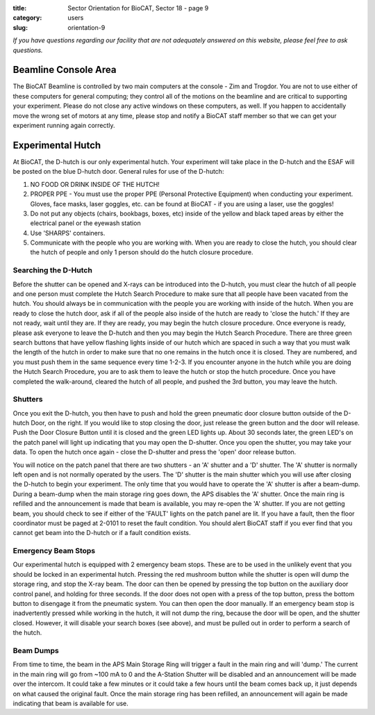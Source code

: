 :title: Sector Orientation for BioCAT, Sector 18 - page 9
:category: users
:slug: orientation-9

*If you have questions regarding our facility that are not adequately answered
on this website, please feel free to ask questions.*

Beamline Console Area
=================================

The BioCAT Beamline is controlled by two main computers at the console - Zim
and Trogdor. You are not to use either of these computers for general computing;
they control all of the motions on the beamline and are critical to
supporting your experiment. Please do not close any active windows on these
computers, as well. If you happen to accidentally move the wrong set of motors
at any time, please stop and notify a BioCAT staff member so that we can get
your experiment running again correctly.

Experimental Hutch
=================================

At BioCAT, the D-hutch is our only experimental hutch. Your experiment will
take place in the D-hutch and the ESAF will be posted on the blue D-hutch door.
General rules for use of the D-hutch:

#.  NO FOOD OR DRINK INSIDE OF THE HUTCH!

#.  PROPER PPE - You must use the proper PPE (Personal Protective Equipment) when
    conducting your experiment. Gloves, face masks, laser goggles, etc. can be
    found at BioCAT - if you are using a laser, use the goggles!

#.  Do not put any objects (chairs, bookbags, boxes, etc) inside of the yellow
    and black taped areas by either the electrical panel or the eyewash station

#.  Use 'SHARPS' containers.

#.  Communicate with the people who you are working with. When you are ready to
    close the hutch, you should clear the hutch of people and only 1 person
    should do the hutch closure procedure.

Searching the D-Hutch
--------------------------

Before the shutter can be opened and X-rays can be introduced into the D-hutch,
you must clear the hutch of all people and one person must complete the Hutch
Search Procedure to make sure that all people have been vacated from the hutch.
You should always be in communication with the people you are working with
inside of the hutch. When you are ready to close the hutch door, ask if all
of the people also inside of the hutch are ready to 'close the hutch.' If
they are not ready, wait until they are. If they are ready, you may begin the
hutch closure procedure. Once everyone is ready, please ask everyone to leave
the D-hutch and then you may begin the Hutch Search Procedure. There are
three green search buttons that have yellow flashing lights inside of our
hutch which are spaced in such a way that you must walk the length of the
hutch in order to make sure that no one remains in the hutch once it is closed.
They are numbered, and you must push them in the same sequence every time
1-2-3. If you encounter anyone in the hutch while you are doing the Hutch
Search Procedure, you are to ask them to leave the hutch or stop the hutch
procedure. Once you have completed the walk-around, cleared the hutch of
all people, and pushed the 3rd button, you may leave the hutch.

Shutters
--------------------------

Once you exit the D-hutch, you then have to push and hold the green pneumatic
door closure button outside of the D-hutch Door, on the right. If you would
like to stop closing the door, just release the green button and the door will
release. Push the Door Closure Button until it is closed and the green LED
lights up. About 30 seconds later, the green LED's on the patch panel will
light up indicating that you may open the D-shutter. Once you open the shutter,
you may take your data. To open the hutch once again - close the D-shutter
and press the 'open' door release button.

You will notice on the patch panel that there are two shutters - an 'A'
shutter and a 'D' shutter. The 'A' shutter is normally left open and is not
normally operated by the users. The 'D' shutter is the main shutter which you
will use after closing the D-hutch to begin your experiment. The only time
that you would have to operate the 'A' shutter is after a beam-dump. During a
beam-dump when the main storage ring goes down, the APS disables the 'A' shutter.
Once the main ring is refilled and the announcement is made that beam is
available, you may re-open the 'A' shutter. If you are not getting beam,
you should check to see if either of the 'FAULT' lights on the patch panel are
lit. If you have a fault, then the floor coordinator must be paged at 2-0101
to reset the fault condition. You should alert BioCAT staff if you ever find
that you cannot get beam into the D-hutch or if a fault condition exists.

Emergency Beam Stops
--------------------------

Our experimental hutch is equipped with 2 emergency beam stops. These are to
be used in the unlikely event that you should be locked in an experimental
hutch. Pressing the red mushroom button while the shutter is open will dump
the storage ring, and stop the X-ray beam. The door can then be opened by
pressing the top button on the auxiliary door control panel, and holding for
three seconds. If the door does not open with a press of the top button, press
the bottom button to disengage it from the pneumatic system. You can then open
the door manually. If an emergency beam stop is inadvertently pressed while
working in the hutch, it will not dump the ring, because the door will be open,
and the shutter closed. However, it will disable your search boxes (see above),
and must be pulled out in order to perform a search of the hutch.

Beam Dumps
--------------------------

From time to time, the beam in the APS Main Storage Ring will trigger a fault
in the main ring and will 'dump.' The current in the main ring will go from
~100 mA to 0 and the A-Station Shutter will be disabled and an announcement
will be made over the intercom. It could take a few minutes or it could take a
few hours until the beam comes back up, it just depends on what caused the
original fault. Once the main storage ring has been refilled, an announcement
will again be made indicating that beam is available for use.



.. column::
    :width: 6

    .. button:: Back
        :class: primary block
        :target: {filename}/pages/sector/orientation_8.rst

.. column::
    :width: 6

    .. button:: Next
        :class: primary block
        :target: {filename}/pages/sector/orientation_10.rst

